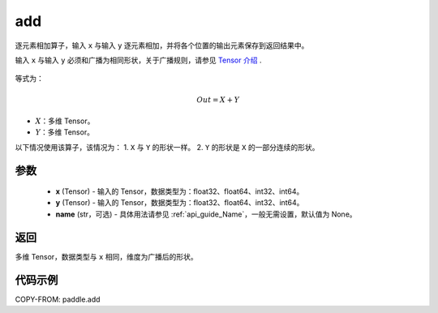 .. _cn_api_paddle_add:

add
-------------------------------

.. py:function:: paddle.add(x, y, name=None)



逐元素相加算子，输入 ``x`` 与输入 ``y`` 逐元素相加，并将各个位置的输出元素保存到返回结果中。

.. note::
输入 ``x`` 与输入 ``y`` 必须和广播为相同形状，关于广播规则，请参见 `Tensor 介绍`_ .

    .. _Tensor 介绍: ../../guides/beginner/tensor_cn.html#id7

等式为：

.. math::
        Out = X + Y

- :math:`X`：多维 Tensor。
- :math:`Y`：多维 Tensor。

以下情况使用该算子，该情况为：
1. ``X`` 与 ``Y`` 的形状一样。
2. ``Y`` 的形状是 ``X`` 的一部分连续的形状。


参数
:::::::::
    - **x** (Tensor) - 输入的 Tensor，数据类型为：float32、float64、int32、int64。
    - **y** (Tensor) - 输入的 Tensor，数据类型为：float32、float64、int32、int64。
    - **name** (str，可选) - 具体用法请参见 :ref:`api_guide_Name`，一般无需设置，默认值为 None。

返回
:::::::::
多维 Tensor，数据类型与 ``x`` 相同，维度为广播后的形状。


代码示例
:::::::::

COPY-FROM: paddle.add
